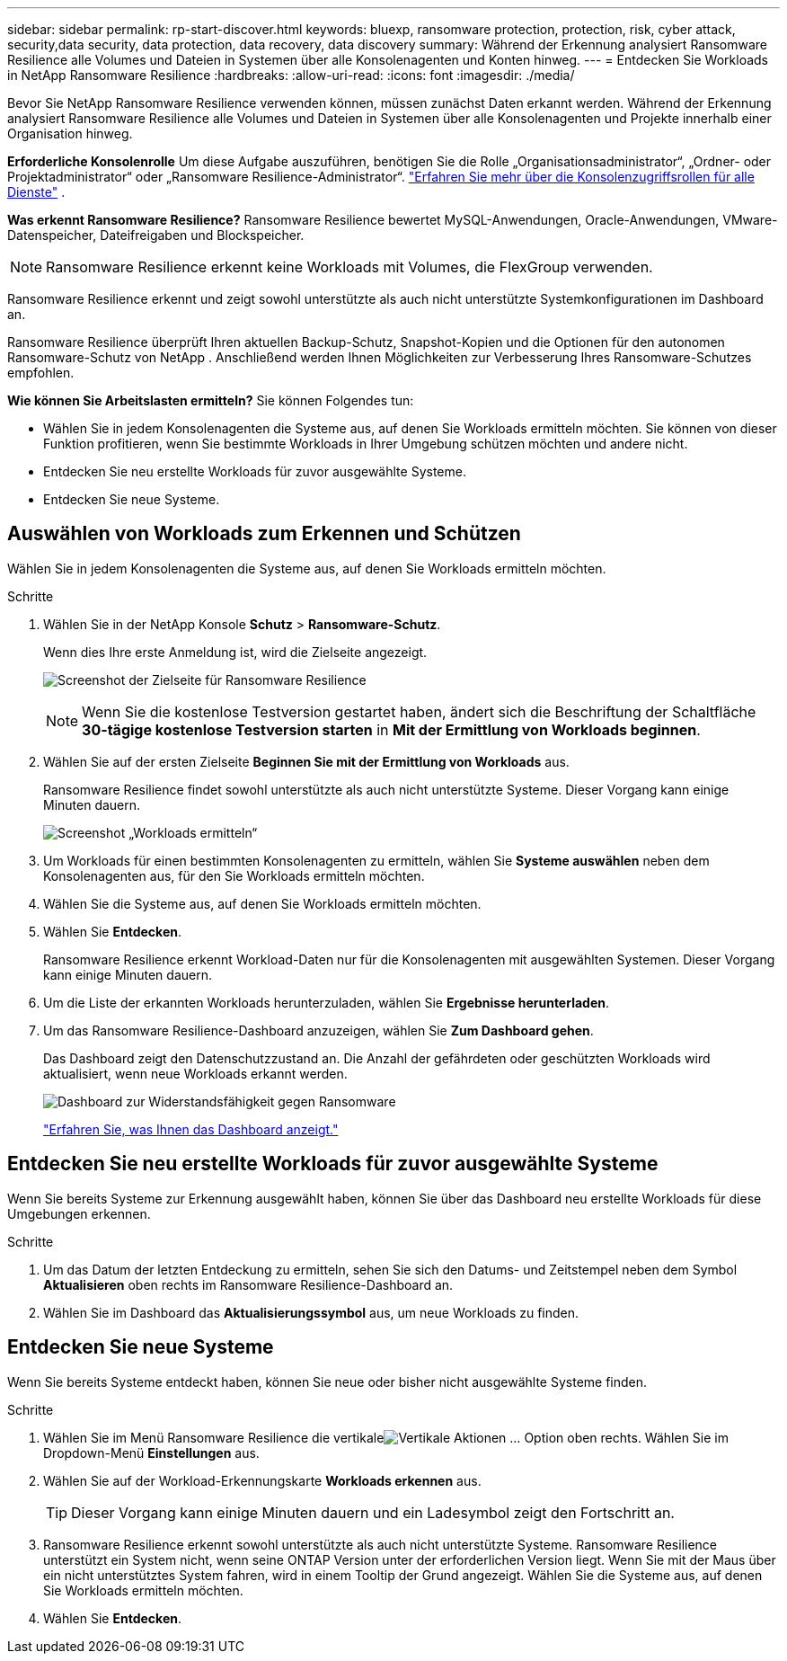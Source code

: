 ---
sidebar: sidebar 
permalink: rp-start-discover.html 
keywords: bluexp, ransomware protection, protection, risk, cyber attack, security,data security, data protection, data recovery, data discovery 
summary: Während der Erkennung analysiert Ransomware Resilience alle Volumes und Dateien in Systemen über alle Konsolenagenten und Konten hinweg. 
---
= Entdecken Sie Workloads in NetApp Ransomware Resilience
:hardbreaks:
:allow-uri-read: 
:icons: font
:imagesdir: ./media/


[role="lead"]
Bevor Sie NetApp Ransomware Resilience verwenden können, müssen zunächst Daten erkannt werden.  Während der Erkennung analysiert Ransomware Resilience alle Volumes und Dateien in Systemen über alle Konsolenagenten und Projekte innerhalb einer Organisation hinweg.

*Erforderliche Konsolenrolle* Um diese Aufgabe auszuführen, benötigen Sie die Rolle „Organisationsadministrator“, „Ordner- oder Projektadministrator“ oder „Ransomware Resilience-Administrator“. link:https://docs.netapp.com/us-en/bluexp-setup-admin/reference-iam-predefined-roles.html["Erfahren Sie mehr über die Konsolenzugriffsrollen für alle Dienste"^] .

*Was erkennt Ransomware Resilience?*  Ransomware Resilience bewertet MySQL-Anwendungen, Oracle-Anwendungen, VMware-Datenspeicher, Dateifreigaben und Blockspeicher.


NOTE: Ransomware Resilience erkennt keine Workloads mit Volumes, die FlexGroup verwenden.

Ransomware Resilience erkennt und zeigt sowohl unterstützte als auch nicht unterstützte Systemkonfigurationen im Dashboard an.

Ransomware Resilience überprüft Ihren aktuellen Backup-Schutz, Snapshot-Kopien und die Optionen für den autonomen Ransomware-Schutz von NetApp .  Anschließend werden Ihnen Möglichkeiten zur Verbesserung Ihres Ransomware-Schutzes empfohlen.

*Wie können Sie Arbeitslasten ermitteln?*  Sie können Folgendes tun:

* Wählen Sie in jedem Konsolenagenten die Systeme aus, auf denen Sie Workloads ermitteln möchten. Sie können von dieser Funktion profitieren, wenn Sie bestimmte Workloads in Ihrer Umgebung schützen möchten und andere nicht.
* Entdecken Sie neu erstellte Workloads für zuvor ausgewählte Systeme.
* Entdecken Sie neue Systeme.




== Auswählen von Workloads zum Erkennen und Schützen

Wählen Sie in jedem Konsolenagenten die Systeme aus, auf denen Sie Workloads ermitteln möchten.

.Schritte
. Wählen Sie in der NetApp Konsole *Schutz* > *Ransomware-Schutz*.
+
Wenn dies Ihre erste Anmeldung ist, wird die Zielseite angezeigt.

+
image:screen-landing.png["Screenshot der Zielseite für Ransomware Resilience"]

+

NOTE: Wenn Sie die kostenlose Testversion gestartet haben, ändert sich die Beschriftung der Schaltfläche *30-tägige kostenlose Testversion starten* in *Mit der Ermittlung von Workloads beginnen*.

. Wählen Sie auf der ersten Zielseite *Beginnen Sie mit der Ermittlung von Workloads* aus.
+
Ransomware Resilience findet sowohl unterstützte als auch nicht unterstützte Systeme. Dieser Vorgang kann einige Minuten dauern.

+
image:screen-discover-workloads-unsupported.png["Screenshot „Workloads ermitteln“"]

. Um Workloads für einen bestimmten Konsolenagenten zu ermitteln, wählen Sie *Systeme auswählen* neben dem Konsolenagenten aus, für den Sie Workloads ermitteln möchten.
. Wählen Sie die Systeme aus, auf denen Sie Workloads ermitteln möchten.
. Wählen Sie *Entdecken*.
+
Ransomware Resilience erkennt Workload-Daten nur für die Konsolenagenten mit ausgewählten Systemen. Dieser Vorgang kann einige Minuten dauern.

. Um die Liste der erkannten Workloads herunterzuladen, wählen Sie *Ergebnisse herunterladen*.
. Um das Ransomware Resilience-Dashboard anzuzeigen, wählen Sie *Zum Dashboard gehen*.
+
Das Dashboard zeigt den Datenschutzzustand an.  Die Anzahl der gefährdeten oder geschützten Workloads wird aktualisiert, wenn neue Workloads erkannt werden.

+
image:screen-dashboard.png["Dashboard zur Widerstandsfähigkeit gegen Ransomware"]

+
link:rp-use-dashboard.html["Erfahren Sie, was Ihnen das Dashboard anzeigt."]





== Entdecken Sie neu erstellte Workloads für zuvor ausgewählte Systeme

Wenn Sie bereits Systeme zur Erkennung ausgewählt haben, können Sie über das Dashboard neu erstellte Workloads für diese Umgebungen erkennen.

.Schritte
. Um das Datum der letzten Entdeckung zu ermitteln, sehen Sie sich den Datums- und Zeitstempel neben dem Symbol *Aktualisieren* oben rechts im Ransomware Resilience-Dashboard an.
. Wählen Sie im Dashboard das *Aktualisierungssymbol* aus, um neue Workloads zu finden.




== Entdecken Sie neue Systeme

Wenn Sie bereits Systeme entdeckt haben, können Sie neue oder bisher nicht ausgewählte Systeme finden.

.Schritte
. Wählen Sie im Menü Ransomware Resilience die vertikaleimage:button-actions-vertical.png["Vertikale Aktionen"] ... Option oben rechts.  Wählen Sie im Dropdown-Menü *Einstellungen* aus.
. Wählen Sie auf der Workload-Erkennungskarte *Workloads erkennen* aus.
+

TIP: Dieser Vorgang kann einige Minuten dauern und ein Ladesymbol zeigt den Fortschritt an.

. Ransomware Resilience erkennt sowohl unterstützte als auch nicht unterstützte Systeme.  Ransomware Resilience unterstützt ein System nicht, wenn seine ONTAP Version unter der erforderlichen Version liegt.  Wenn Sie mit der Maus über ein nicht unterstütztes System fahren, wird in einem Tooltip der Grund angezeigt.  Wählen Sie die Systeme aus, auf denen Sie Workloads ermitteln möchten.
. Wählen Sie *Entdecken*.

